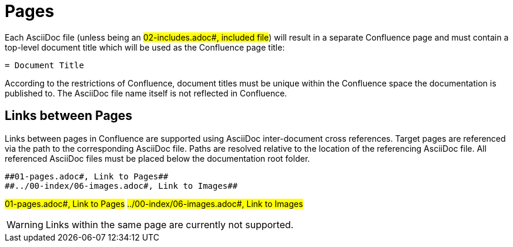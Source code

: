 = Pages

Each AsciiDoc file (unless being an ##02-includes.adoc#, included file##) will result in a separate Confluence page and
must contain a top-level document title which will be used as the Confluence page title:

[listing]
....
= Document Title
....

According to the restrictions of Confluence, document titles must be unique within the Confluence space the
documentation is published to. The AsciiDoc file name itself is not reflected in Confluence.

== Links between Pages

Links between pages in Confluence are supported using AsciiDoc inter-document cross references. Target pages are
referenced via the path to the corresponding AsciiDoc file. Paths are resolved relative to the location of the
referencing AsciiDoc file. All referenced AsciiDoc files must be placed below the documentation root folder.

[listing]
....
##01-pages.adoc#, Link to Pages##
##../00-index/06-images.adoc#, Link to Images##
....

##01-pages.adoc#, Link to Pages##
##../00-index/06-images.adoc#, Link to Images##

[WARNING]
====
Links within the same page are currently not supported.
====
